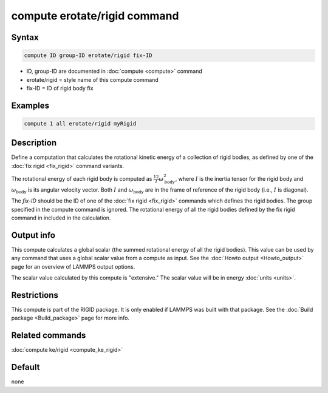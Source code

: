 .. index:: compute erotate/rigid

compute erotate/rigid command
=============================

Syntax
""""""

.. code-block:: LAMMPS

   compute ID group-ID erotate/rigid fix-ID

* ID, group-ID are documented in :doc:`compute <compute>` command
* erotate/rigid = style name of this compute command
* fix-ID = ID of rigid body fix

Examples
""""""""

.. code-block:: LAMMPS

   compute 1 all erotate/rigid myRigid

Description
"""""""""""

Define a computation that calculates the rotational kinetic energy of
a collection of rigid bodies, as defined by one of the
:doc:`fix rigid <fix_rigid>` command variants.

The rotational energy of each rigid body is computed as
:math:`\frac12 I \omega_\text{body}^2`,
where :math:`I` is the inertia tensor for the rigid body and
:math:`\omega_\text{body}` is its angular velocity vector.
Both :math:`I` and :math:`\omega_\text{body}` are in the frame of
reference of the rigid body (i.e., :math:`I` is diagonal).

The *fix-ID* should be the ID of one of the :doc:`fix rigid <fix_rigid>`
commands which defines the rigid bodies.  The group specified in the
compute command is ignored.  The rotational energy of all the rigid
bodies defined by the fix rigid command in included in the calculation.

Output info
"""""""""""

This compute calculates a global scalar (the summed rotational energy
of all the rigid bodies).  This value can be used by any command that
uses a global scalar value from a compute as input.  See the :doc:`Howto output <Howto_output>` page for an overview of LAMMPS output
options.

The scalar value calculated by this compute is "extensive."  The
scalar value will be in energy :doc:`units <units>`.

Restrictions
""""""""""""

This compute is part of the RIGID package.  It is only enabled if
LAMMPS was built with that package.  See the
:doc:`Build package <Build_package>` page for more info.

Related commands
""""""""""""""""

:doc:`compute ke/rigid <compute_ke_rigid>`

Default
"""""""

none
